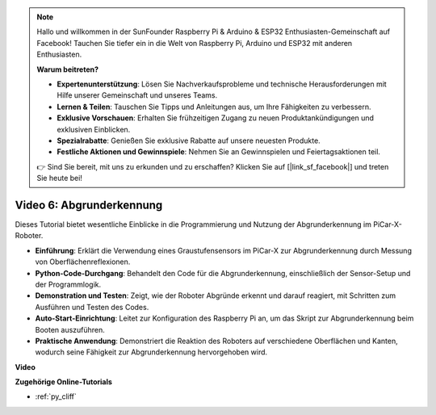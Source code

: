 .. note::

    Hallo und willkommen in der SunFounder Raspberry Pi & Arduino & ESP32 Enthusiasten-Gemeinschaft auf Facebook! Tauchen Sie tiefer ein in die Welt von Raspberry Pi, Arduino und ESP32 mit anderen Enthusiasten.

    **Warum beitreten?**

    - **Expertenunterstützung**: Lösen Sie Nachverkaufsprobleme und technische Herausforderungen mit Hilfe unserer Gemeinschaft und unseres Teams.
    - **Lernen & Teilen**: Tauschen Sie Tipps und Anleitungen aus, um Ihre Fähigkeiten zu verbessern.
    - **Exklusive Vorschauen**: Erhalten Sie frühzeitigen Zugang zu neuen Produktankündigungen und exklusiven Einblicken.
    - **Spezialrabatte**: Genießen Sie exklusive Rabatte auf unsere neuesten Produkte.
    - **Festliche Aktionen und Gewinnspiele**: Nehmen Sie an Gewinnspielen und Feiertagsaktionen teil.

    👉 Sind Sie bereit, mit uns zu erkunden und zu erschaffen? Klicken Sie auf [|link_sf_facebook|] und treten Sie heute bei!

Video 6: Abgrunderkennung
===========================

Dieses Tutorial bietet wesentliche Einblicke in die Programmierung und Nutzung der Abgrunderkennung im PiCar-X-Roboter.

* **Einführung**: Erklärt die Verwendung eines Graustufensensors im PiCar-X zur Abgrunderkennung durch Messung von Oberflächenreflexionen.
* **Python-Code-Durchgang**: Behandelt den Code für die Abgrunderkennung, einschließlich der Sensor-Setup und der Programmlogik.
* **Demonstration und Testen**: Zeigt, wie der Roboter Abgründe erkennt und darauf reagiert, mit Schritten zum Ausführen und Testen des Codes.
* **Auto-Start-Einrichtung**: Leitet zur Konfiguration des Raspberry Pi an, um das Skript zur Abgrunderkennung beim Booten auszuführen.
* **Praktische Anwendung**: Demonstriert die Reaktion des Roboters auf verschiedene Oberflächen und Kanten, wodurch seine Fähigkeit zur Abgrunderkennung hervorgehoben wird.

**Video**

.. raw:: html

    <iframe width="700" height="500" src="https://www.youtube.com/embed/7-sJsRaBI8Q?si=QVsHZ9oEwLEwRUE5" title="YouTube-Videoplayer" frameborder="0" allow="accelerometer; autoplay; clipboard-write; encrypted-media; gyroscope; picture-in-picture; web-share" allowfullscreen></iframe>
        
**Zugehörige Online-Tutorials**

* :ref:`py_cliff`
